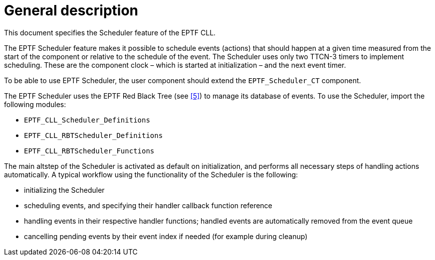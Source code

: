 = General description

This document specifies the Scheduler feature of the EPTF CLL.

The EPTF Scheduler feature makes it possible to schedule events (actions) that should happen at a given time measured from the start of the component or relative to the schedule of the event. The Scheduler uses only two TTCN-3 timers to implement scheduling. These are the component clock – which is started at initialization – and the next event timer.

To be able to use EPTF Scheduler, the user component should extend the `EPTF_Scheduler_CT` component.

The EPTF Scheduler uses the EPTF Red Black Tree (see <<6-references.adoc#_5, [5]>>) to manage its database of events. To use the Scheduler, import the following modules:

* `EPTF_CLL_Scheduler_Definitions`
* `EPTF_CLL_RBTScheduler_Definitions`
* `EPTF_CLL_RBTScheduler_Functions`

The main altstep of the Scheduler is activated as default on initialization, and performs all necessary steps of handling actions automatically. A typical workflow using the functionality of the Scheduler is the following:

* initializing the Scheduler
* scheduling events, and specifying their handler callback function reference
* handling events in their respective handler functions; handled events are automatically removed from the event queue
* cancelling pending events by their event index if needed (for example during cleanup)
